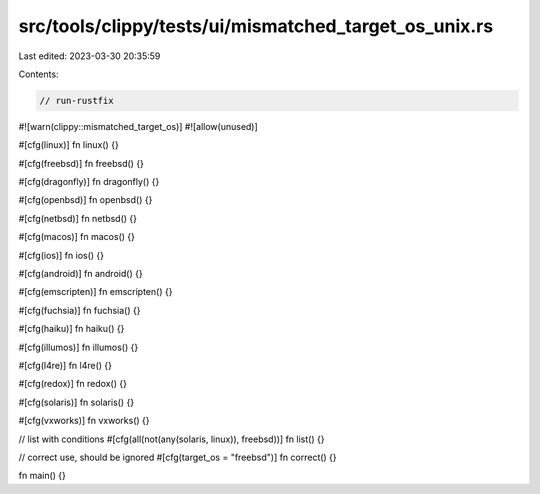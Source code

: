src/tools/clippy/tests/ui/mismatched_target_os_unix.rs
======================================================

Last edited: 2023-03-30 20:35:59

Contents:

.. code-block:: rs

    // run-rustfix

#![warn(clippy::mismatched_target_os)]
#![allow(unused)]

#[cfg(linux)]
fn linux() {}

#[cfg(freebsd)]
fn freebsd() {}

#[cfg(dragonfly)]
fn dragonfly() {}

#[cfg(openbsd)]
fn openbsd() {}

#[cfg(netbsd)]
fn netbsd() {}

#[cfg(macos)]
fn macos() {}

#[cfg(ios)]
fn ios() {}

#[cfg(android)]
fn android() {}

#[cfg(emscripten)]
fn emscripten() {}

#[cfg(fuchsia)]
fn fuchsia() {}

#[cfg(haiku)]
fn haiku() {}

#[cfg(illumos)]
fn illumos() {}

#[cfg(l4re)]
fn l4re() {}

#[cfg(redox)]
fn redox() {}

#[cfg(solaris)]
fn solaris() {}

#[cfg(vxworks)]
fn vxworks() {}

// list with conditions
#[cfg(all(not(any(solaris, linux)), freebsd))]
fn list() {}

// correct use, should be ignored
#[cfg(target_os = "freebsd")]
fn correct() {}

fn main() {}



